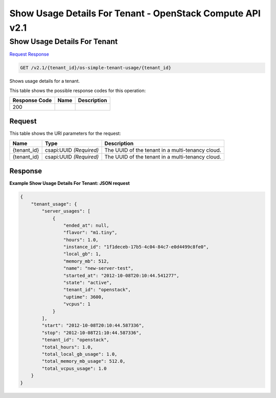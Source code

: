 =============================================================================
Show Usage Details For Tenant -  OpenStack Compute API v2.1
=============================================================================

Show Usage Details For Tenant
~~~~~~~~~~~~~~~~~~~~~~~~~

`Request <GET_show_usage_details_for_tenant_v2.1_tenant_id_os-simple-tenant-usage_tenant_id_.rst#request>`__
`Response <GET_show_usage_details_for_tenant_v2.1_tenant_id_os-simple-tenant-usage_tenant_id_.rst#response>`__

.. code-block:: javascript

    GET /v2.1/{tenant_id}/os-simple-tenant-usage/{tenant_id}

Shows usage details for a tenant.



This table shows the possible response codes for this operation:


+--------------------------+-------------------------+-------------------------+
|Response Code             |Name                     |Description              |
+==========================+=========================+=========================+
|200                       |                         |                         |
+--------------------------+-------------------------+-------------------------+


Request
^^^^^^^^^^^^^^^^^

This table shows the URI parameters for the request:

+--------------------------+-------------------------+-------------------------+
|Name                      |Type                     |Description              |
+==========================+=========================+=========================+
|{tenant_id}               |csapi:UUID *(Required)*  |The UUID of the tenant   |
|                          |                         |in a multi-tenancy cloud.|
+--------------------------+-------------------------+-------------------------+
|{tenant_id}               |csapi:UUID *(Required)*  |The UUID of the tenant   |
|                          |                         |in a multi-tenancy cloud.|
+--------------------------+-------------------------+-------------------------+








Response
^^^^^^^^^^^^^^^^^^





**Example Show Usage Details For Tenant: JSON request**


.. code::

    {
        "tenant_usage": {
            "server_usages": [
                {
                    "ended_at": null,
                    "flavor": "m1.tiny",
                    "hours": 1.0,
                    "instance_id": "1f1deceb-17b5-4c04-84c7-e0d4499c8fe0",
                    "local_gb": 1,
                    "memory_mb": 512,
                    "name": "new-server-test",
                    "started_at": "2012-10-08T20:10:44.541277",
                    "state": "active",
                    "tenant_id": "openstack",
                    "uptime": 3600,
                    "vcpus": 1
                }
            ],
            "start": "2012-10-08T20:10:44.587336",
            "stop": "2012-10-08T21:10:44.587336",
            "tenant_id": "openstack",
            "total_hours": 1.0,
            "total_local_gb_usage": 1.0,
            "total_memory_mb_usage": 512.0,
            "total_vcpus_usage": 1.0
        }
    }
    


